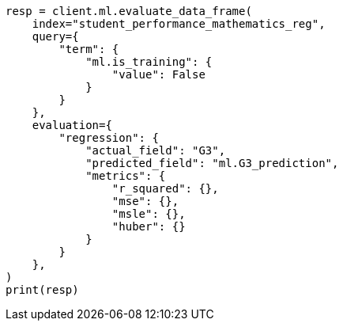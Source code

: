 // This file is autogenerated, DO NOT EDIT
// ml/df-analytics/apis/evaluate-dfanalytics.asciidoc:395

[source, python]
----
resp = client.ml.evaluate_data_frame(
    index="student_performance_mathematics_reg",
    query={
        "term": {
            "ml.is_training": {
                "value": False
            }
        }
    },
    evaluation={
        "regression": {
            "actual_field": "G3",
            "predicted_field": "ml.G3_prediction",
            "metrics": {
                "r_squared": {},
                "mse": {},
                "msle": {},
                "huber": {}
            }
        }
    },
)
print(resp)
----
